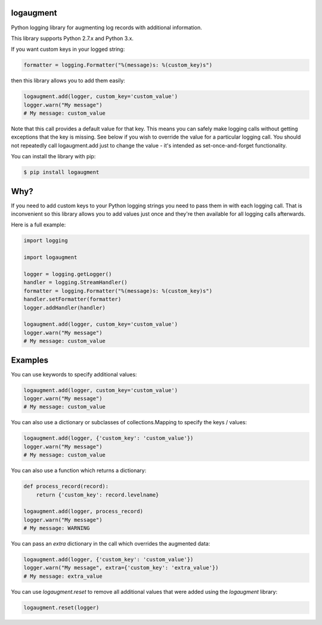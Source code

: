 logaugment
==========

Python logging library for augmenting log records with additional information.

This library supports Python 2.7.x and Python 3.x.

If you want custom keys in your logged string:

.. code:: python

    formatter = logging.Formatter("%(message)s: %(custom_key)s")

then this library allows you to add them easily:

.. code:: python

    logaugment.add(logger, custom_key='custom_value')
    logger.warn("My message")
    # My message: custom_value

Note that this call provides a default value for that key. This means you can
safely make logging calls without getting exceptions that the key is missing.
See below if you wish to override the value for a particular logging call.
You should not repeatedly call logaugment.add just to change the value - it's
intended as set-once-and-forget functionality.

You can install the library with pip:

.. code:: bash

    $ pip install logaugment

Why?
====

If you need to add custom keys to your Python logging strings you need to pass
them in with each logging call. That is inconvenient so this library allows you
to add values just once and they're then available for all logging calls
afterwards.

Here is a full example:

.. code:: python

    import logging

    import logaugment

    logger = logging.getLogger()
    handler = logging.StreamHandler()
    formatter = logging.Formatter("%(message)s: %(custom_key)s")
    handler.setFormatter(formatter)
    logger.addHandler(handler)

    logaugment.add(logger, custom_key='custom_value')
    logger.warn("My message")
    # My message: custom_value

Examples
========

You can use keywords to specify additional values:

.. code:: python

    logaugment.add(logger, custom_key='custom_value')
    logger.warn("My message")
    # My message: custom_value

You can also use a dictionary or subclasses of collections.Mapping
to specify the keys / values:

.. code:: python

    logaugment.add(logger, {'custom_key': 'custom_value'})
    logger.warn("My message")
    # My message: custom_value

You can also use a function which returns a dictionary:

.. code:: python

    def process_record(record):
        return {'custom_key': record.levelname}

    logaugment.add(logger, process_record)
    logger.warn("My message")
    # My message: WARNING

You can pass an `extra` dictionary in the call which overrides the
augmented data:

.. code:: python

    logaugment.add(logger, {'custom_key': 'custom_value'})
    logger.warn("My message", extra={'custom_key': 'extra_value'})
    # My message: extra_value

You can use `logaugment.reset` to remove all additional values that
were added using the `logaugment` library:

.. code:: python

    logaugment.reset(logger)
